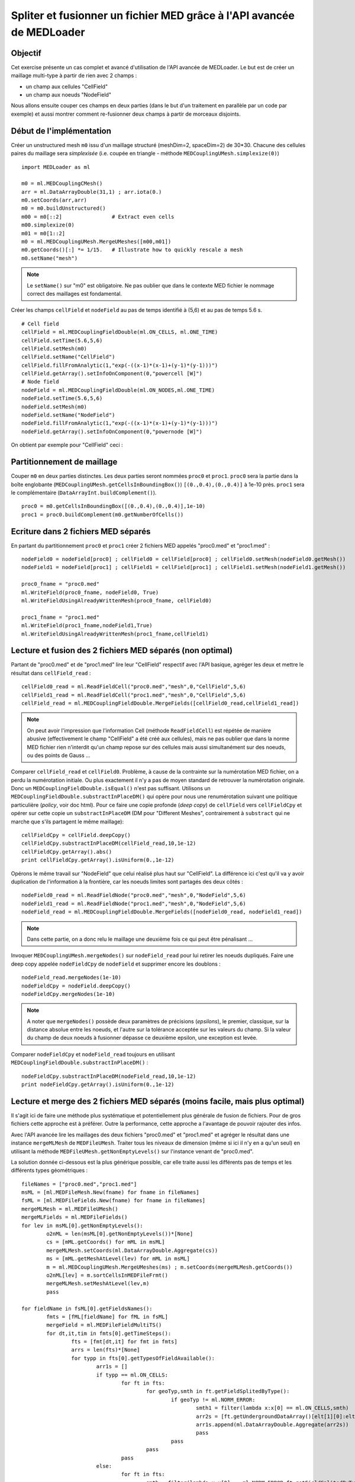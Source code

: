 
Spliter et fusionner un fichier MED grâce à l'API avancée de MEDLoader
----------------------------------------------------------------------

Objectif
~~~~~~~~

Cet exercise présente un cas complet et avancé d'utilisation de l'API avancée de MEDLoader.
Le but est de créer un maillage multi-type à partir de rien avec 2 champs :

* un champ aux cellules "CellField"
* un champ aux noeuds "NodeField"
 
Nous allons ensuite couper ces champs en deux parties (dans le but d'un traitement en parallèle par un code par exemple)
et aussi montrer comment re-fusionner deux champs à partir de morceaux disjoints. 

Début de l'implémentation
~~~~~~~~~~~~~~~~~~~~~~~~~

Créer un unstructured mesh ``m0`` issu d'un maillage structuré (meshDim=2, spaceDim=2) de 30*30.
Chacune des cellules paires du maillage sera *simplexisée* (i.e. coupée en triangle - méthode ``MEDCouplingUMesh.simplexize(0)``) ::

	import MEDLoader as ml
	
	m0 = ml.MEDCouplingCMesh()
	arr = ml.DataArrayDouble(31,1) ; arr.iota(0.)
	m0.setCoords(arr,arr)
	m0 = m0.buildUnstructured()
	m00 = m0[::2]                # Extract even cells
	m00.simplexize(0) 
	m01 = m0[1::2]
	m0 = ml.MEDCouplingUMesh.MergeUMeshes([m00,m01])
	m0.getCoords()[:] *= 1/15.   # Illustrate how to quickly rescale a mesh
	m0.setName("mesh")

.. note:: Le ``setName()`` sur "m0" est obligatoire. Ne pas oublier que dans le contexte MED fichier 
	le nommage correct des maillages est fondamental.

Créer les champs ``cellField`` et ``nodeField`` au pas de temps identifié à (5,6) et au pas de temps 5.6 s. ::

	# Cell field
	cellField = ml.MEDCouplingFieldDouble(ml.ON_CELLS, ml.ONE_TIME) 
	cellField.setTime(5.6,5,6)
	cellField.setMesh(m0)
	cellField.setName("CellField")
	cellField.fillFromAnalytic(1,"exp(-((x-1)*(x-1)+(y-1)*(y-1)))")
	cellField.getArray().setInfoOnComponent(0,"powercell [W]")
	# Node field
	nodeField = ml.MEDCouplingFieldDouble(ml.ON_NODES,ml.ONE_TIME) 
	nodeField.setTime(5.6,5,6)
	nodeField.setMesh(m0)
	nodeField.setName("NodeField")
	nodeField.fillFromAnalytic(1,"exp(-((x-1)*(x-1)+(y-1)*(y-1)))")
	nodeField.getArray().setInfoOnComponent(0,"powernode [W]")

On obtient par exemple pour "CellField" ceci :

.. image:: images/SplitAndMergeCell1.jpg	


Partitionnement de maillage
~~~~~~~~~~~~~~~~~~~~~~~~~~~

Couper ``m0`` en deux parties distinctes. Les deux parties seront nommées ``proc0`` et ``proc1``. 
``proc0`` sera la partie dans la boîte englobante (``MEDCouplingUMesh.getCellsInBoundingBox()``) ``[(0.,0.4),(0.,0.4)]``
à 1e-10 près. ``proc1`` sera le complémentaire (``DataArrayInt.buildComplement()``). ::

	proc0 = m0.getCellsInBoundingBox([(0.,0.4),(0.,0.4)],1e-10)
	proc1 = proc0.buildComplement(m0.getNumberOfCells())

.. image:: images/SplitAndMerge2.jpg

Ecriture dans 2 fichiers MED séparés
~~~~~~~~~~~~~~~~~~~~~~~~~~~~~~~~~~~~

En partant du partitionnement ``proc0`` et ``proc1`` créer 2 fichiers MED appelés "proc0.med" et "proc1.med" : ::

	nodeField0 = nodeField[proc0] ; cellField0 = cellField[proc0] ; cellField0.setMesh(nodeField0.getMesh())
	nodeField1 = nodeField[proc1] ; cellField1 = cellField[proc1] ; cellField1.setMesh(nodeField1.getMesh())
	
	proc0_fname = "proc0.med"
	ml.WriteField(proc0_fname, nodeField0, True)
	ml.WriteFieldUsingAlreadyWrittenMesh(proc0_fname, cellField0)
	
	proc1_fname = "proc1.med"
	ml.WriteField(proc1_fname,nodeField1,True)
	ml.WriteFieldUsingAlreadyWrittenMesh(proc1_fname,cellField1)

Lecture et fusion des 2 fichiers MED séparés (non optimal)
~~~~~~~~~~~~~~~~~~~~~~~~~~~~~~~~~~~~~~~~~~~~~~~~~~~~~~~~~~

Partant de "proc0.med" et de "proc1.med" lire leur "CellField" respectif avec l'API basique, 
agréger les deux et mettre le résultat dans ``cellField_read`` : ::

	cellField0_read = ml.ReadFieldCell("proc0.med","mesh",0,"CellField",5,6)
	cellField1_read = ml.ReadFieldCell("proc1.med","mesh",0,"CellField",5,6)
	cellField_read = ml.MEDCouplingFieldDouble.MergeFields([cellField0_read,cellField1_read])

.. note:: On peut avoir l'impression que l'information Cell (méthode ``ReadFieldCell``) est répétée de manière abusive
	(effectivement le champ "CellField" a été créé aux cellules), 
	mais ne pas oublier que dans la norme MED fichier rien n'interdit qu'un champ repose sur des cellules mais 
	aussi simultanément sur des noeuds, ou des points de Gauss ...

Comparer ``cellField_read`` et ``cellField0``. Problème, à cause de la contrainte sur la numérotation MED fichier, 
on a perdu la numérotation initiale. Ou plus exactement il n'y a pas
de moyen standard de retrouver la numérotation originale. Donc un ``MEDCouplingFieldDouble.isEqual()`` 
n'est pas suffisant. Utilisons un ``MEDCouplingFieldDouble.substractInPlaceDM()``
qui opère pour nous une renumérotation suivant une politique particulière (*policy*, voir doc html). 
Pour ce faire une copie profonde (*deep copy*) de ``cellField`` vers ``cellFieldCpy`` et opérer sur cette copie
un ``substractInPlaceDM`` (DM pour "Different Meshes", contrairement à ``substract`` qui ne marche que 
s'ils partagent le même maillage): ::

	cellFieldCpy = cellField.deepCopy()
	cellFieldCpy.substractInPlaceDM(cellField_read,10,1e-12)
	cellFieldCpy.getArray().abs()
	print cellFieldCpy.getArray().isUniform(0.,1e-12)

Opérons le même travail sur "NodeField" que celui réalisé plus haut sur "CellField".
La différence ici c'est qu'il va y avoir duplication de l'information à la frontière, car les noeuds limites sont partagés
des deux côtés : ::

	nodeField0_read = ml.ReadFieldNode("proc0.med","mesh",0,"NodeField",5,6)
	nodeField1_read = ml.ReadFieldNode("proc1.med","mesh",0,"NodeField",5,6)
	nodeField_read = ml.MEDCouplingFieldDouble.MergeFields([nodeField0_read, nodeField1_read])

.. note:: Dans cette partie, on a donc relu le maillage une deuxième fois ce qui peut être pénalisant ...

Invoquer ``MEDCouplingUMesh.mergeNodes()`` sur ``nodeField_read`` pour lui retirer les noeuds dupliqués. 
Faire une deep copy appelée ``nodeFieldCpy`` de ``nodeField``
et supprimer encore les doublons : ::

	nodeField_read.mergeNodes(1e-10)
	nodeFieldCpy = nodeField.deepCopy()
	nodeFieldCpy.mergeNodes(1e-10)

.. note:: A noter que ``mergeNodes()`` possède deux paramètres de précisions (*epsilons*), le premier, 
	classique, sur la distance absolue entre les noeuds, et l'autre sur la tolérance acceptée sur les valeurs du champ. 
	Si la valeur du champ de deux noeuds à fusionner dépasse ce deuxième epsilon, une exception est levée.

Comparer ``nodeFieldCpy`` et ``nodeField_read`` toujours en utilisant ``MEDCouplingFieldDouble.substractInPlaceDM()`` : ::

	nodeFieldCpy.substractInPlaceDM(nodeField_read,10,1e-12)
	print nodeFieldCpy.getArray().isUniform(0.,1e-12)


Lecture et merge des 2 fichiers MED séparés (moins facile, mais plus optimal)
~~~~~~~~~~~~~~~~~~~~~~~~~~~~~~~~~~~~~~~~~~~~~~~~~~~~~~~~~~~~~~~~~~~~~~~~~~~~~

Il s'agit ici de faire une méthode plus systématique et potentiellement plus générale de fusion de fichiers.
Pour de gros fichiers cette approche est à préférer.
Outre la performance, cette approche a l'avantage de pouvoir rajouter des infos.

Avec l'API avancée lire les maillages des deux fichiers "proc0.med" et "proc1.med" et agréger le résultat 
dans une instance ``mergeMLMesh`` de ``MEDFileUMesh``.
Traiter tous les niveaux de dimension (même si ici il n'y en a qu'un seul) en utilisant la méthode ``MEDFileUMesh.getNonEmptyLevels()`` 
sur l'instance venant de "proc0.med".

La solution donnée ci-dessous est la plus générique possible, car elle traite aussi les différents pas de temps et les
différents types géométriques : ::

	fileNames = ["proc0.med","proc1.med"]
	msML = [ml.MEDFileMesh.New(fname) for fname in fileNames]
	fsML = [ml.MEDFileFields.New(fname) for fname in fileNames]
	mergeMLMesh = ml.MEDFileUMesh()
	mergeMLFields = ml.MEDFileFields()
	for lev in msML[0].getNonEmptyLevels():
		o2nML = len(msML[0].getNonEmptyLevels())*[None]
		cs = [mML.getCoords() for mML in msML]
		mergeMLMesh.setCoords(ml.DataArrayDouble.Aggregate(cs))
		ms = [mML.getMeshAtLevel(lev) for mML in msML]
		m = ml.MEDCouplingUMesh.MergeUMeshes(ms) ; m.setCoords(mergeMLMesh.getCoords())
		o2nML[lev] = m.sortCellsInMEDFileFrmt()
		mergeMLMesh.setMeshAtLevel(lev,m)
		pass
	
	for fieldName in fsML[0].getFieldsNames():
		fmts = [fML[fieldName] for fML in fsML]
		mergeField = ml.MEDFileFieldMultiTS()
		for dt,it,tim in fmts[0].getTimeSteps():
			fts = [fmt[dt,it] for fmt in fmts]
			arrs = len(fts)*[None]
			for typp in fts[0].getTypesOfFieldAvailable():
				arr1s = []
				if typp == ml.ON_CELLS:
					for ft in fts:
						for geoTyp,smth in ft.getFieldSplitedByType():
							if geoTyp != ml.NORM_ERROR:
								smth1 = filter(lambda x:x[0] == ml.ON_CELLS,smth)
								arr2s = [ft.getUndergroundDataArray()[elt[1][0]:elt[1][1]] for elt in smth1]
								arr1s.append(ml.DataArrayDouble.Aggregate(arr2s))
								pass
							pass
						pass
					pass
				else:
					for ft in fts:
						smth = filter(lambda x:x[0] == ml.NORM_ERROR,ft.getFieldSplitedByType())
						arr2 = ml.DataArrayDouble.Aggregate([ft.getUndergroundDataArray()[elt[1][0][1][0]:elt[1][0][1][1]] for elt in smth])
						arr1s.append(arr2)
						pass
					pass
				arr = ml.DataArrayDouble.Aggregate(arr1s)
				if typp == ml.ON_CELLS:
				     arr.renumberInPlace(o2nML[lev])
				mcf = ml.MEDCouplingFieldDouble(typp,ml.ONE_TIME) ; mcf.setName(fieldName) ; mcf.setTime(tim,dt,it) ; mcf.setArray(arr)
				mcf.setMesh(mergeMLMesh.getMeshAtLevel(lev)) ; mcf.checkConsistencyLight()
				mergeField.appendFieldNoProfileSBT(mcf)
				pass
			pass
		mergeMLFields.pushField(mergeField)
		pass
	mergeMLMesh.write("merge.med",2)
	mergeMLFields.write("merge.med",0)


Solution
~~~~~~~~

:ref:`python_testMEDLoaderSplitAndMerge1_solution`
